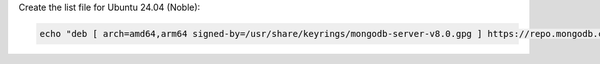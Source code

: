 
Create the list file for Ubuntu 24.04 (Noble):

.. code-block:: bash

   echo "deb [ arch=amd64,arm64 signed-by=/usr/share/keyrings/mongodb-server-v8.0.gpg ] https://repo.mongodb.com/apt/ubuntu noble/mongodb-enterprise/{+version+} multiverse" | sudo tee /etc/apt/sources.list.d/mongodb-enterprise-{+version+}.list

